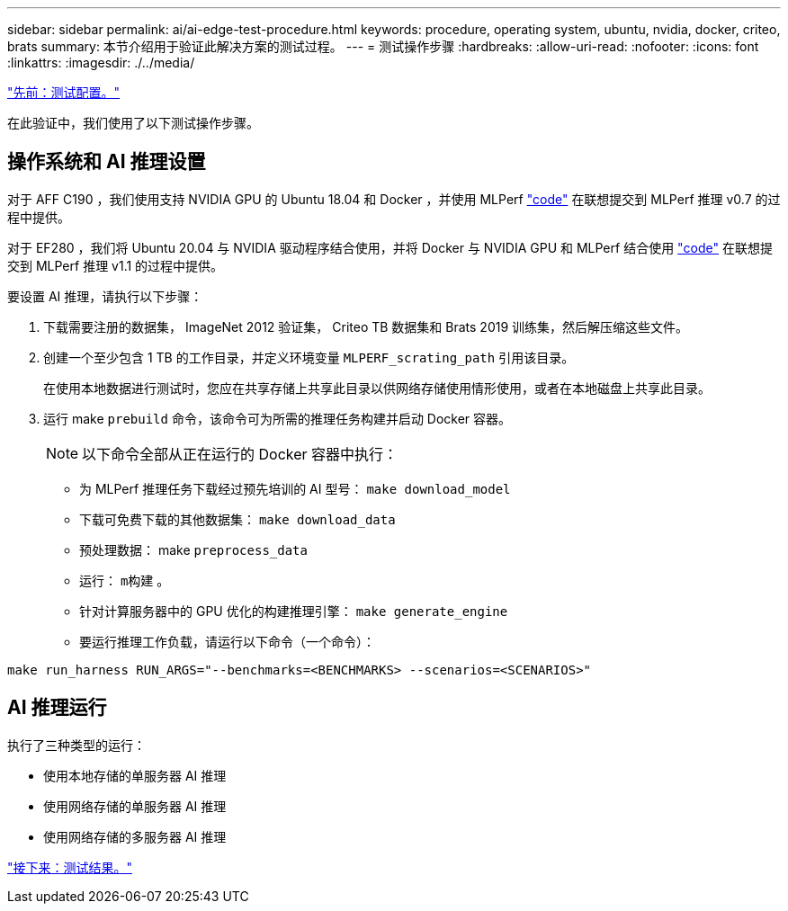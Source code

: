 ---
sidebar: sidebar 
permalink: ai/ai-edge-test-procedure.html 
keywords: procedure, operating system, ubuntu, nvidia, docker, criteo, brats 
summary: 本节介绍用于验证此解决方案的测试过程。 
---
= 测试操作步骤
:hardbreaks:
:allow-uri-read: 
:nofooter: 
:icons: font
:linkattrs: 
:imagesdir: ./../media/


link:ai-edge-test-configuration.html["先前：测试配置。"]

[role="lead"]
在此验证中，我们使用了以下测试操作步骤。



== 操作系统和 AI 推理设置

对于 AFF C190 ，我们使用支持 NVIDIA GPU 的 Ubuntu 18.04 和 Docker ，并使用 MLPerf https://github.com/mlperf/inference_results_v0.7/tree/master/closed/Lenovo["code"^] 在联想提交到 MLPerf 推理 v0.7 的过程中提供。

对于 EF280 ，我们将 Ubuntu 20.04 与 NVIDIA 驱动程序结合使用，并将 Docker 与 NVIDIA GPU 和 MLPerf 结合使用 https://github.com/mlcommons/inference_results_v1.1/tree/main/closed/Lenovo["code"^] 在联想提交到 MLPerf 推理 v1.1 的过程中提供。

要设置 AI 推理，请执行以下步骤：

. 下载需要注册的数据集， ImageNet 2012 验证集， Criteo TB 数据集和 Brats 2019 训练集，然后解压缩这些文件。
. 创建一个至少包含 1 TB 的工作目录，并定义环境变量 `MLPERF_scrating_path` 引用该目录。
+
在使用本地数据进行测试时，您应在共享存储上共享此目录以供网络存储使用情形使用，或者在本地磁盘上共享此目录。

. 运行 make `prebuild` 命令，该命令可为所需的推理任务构建并启动 Docker 容器。
+

NOTE: 以下命令全部从正在运行的 Docker 容器中执行：

+
** 为 MLPerf 推理任务下载经过预先培训的 AI 型号： `make download_model`
** 下载可免费下载的其他数据集： `make download_data`
** 预处理数据： make `preprocess_data`
** 运行： `m构建` 。
** 针对计算服务器中的 GPU 优化的构建推理引擎： `make generate_engine`
** 要运行推理工作负载，请运行以下命令（一个命令）：




....
make run_harness RUN_ARGS="--benchmarks=<BENCHMARKS> --scenarios=<SCENARIOS>"
....


== AI 推理运行

执行了三种类型的运行：

* 使用本地存储的单服务器 AI 推理
* 使用网络存储的单服务器 AI 推理
* 使用网络存储的多服务器 AI 推理


link:ai-edge-test-results.html["接下来：测试结果。"]
